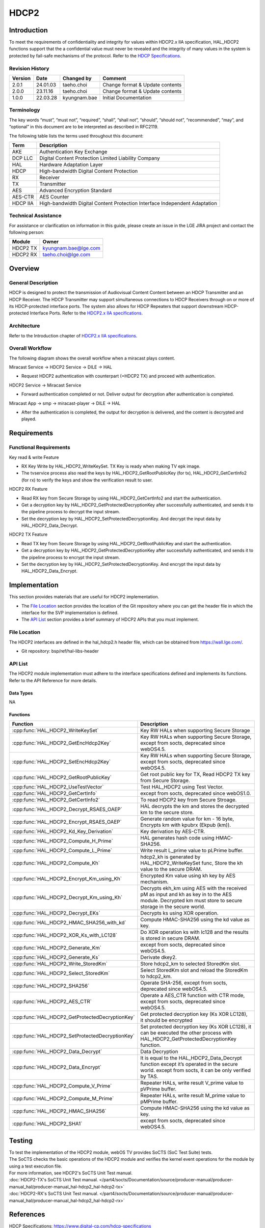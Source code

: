 HDCP2
==========

.. _HDCP Specifications: https://www.digital-cp.com/hdcp-specifications
.. _HDCP2.x IIA specifications: https://www.digital-cp.com/sites/default/files/specifications/HDCP%20Interface%20Independent%20Adaptation%20Specification%20Rev2_3.pdf

Introduction
------------

To meet the requirements of confidentiality and integrity for values within HDCP2.x IIA specification,
HAL_HDCP2 functions support that the a confidential value must never be revealed and the integrity of many values in the system is protected by fail-safe mechanisms of the protocol.
Refer to the `HDCP Specifications`_.

Revision History
^^^^^^^^^^^^^^^^

======= ========== ============== ===============================
Version Date       Changed by     Comment
======= ========== ============== ===============================
2.0.1   24.01.03   taeho.choi     Change format & Update contents
2.0.0   23.11.16   taeho.choi     Change format & Update contents
1.0.0   22.03.28   kyungnam.bae   Initial Documentation
======= ========== ============== ===============================

Terminology
^^^^^^^^^^^

The key words “must”, “must not”, “required”, “shall”, “shall not”, “should”, “should not”, “recommended”, “may”, and “optional” in this document are to be interpreted as described in RFC2119.

The following table lists the terms used throughout this document:

======== ==========================================================================
Term     Description
======== ==========================================================================
AKE      Authentication Key Exchange
DCP LLC  Digital Content Protection Limited Liability Company
HAL      Hardware Adaptation Layer
HDCP     High-bandwidth Digital Content Protection
RX       Receiver
TX       Transmitter
AES      Advanced Encryption Standard
AES-CTR  AES Counter
HDCP IIA High-bandwidth Digital Content Protection Interface Independent Adaptation
======== ==========================================================================

Technical Assistance
^^^^^^^^^^^^^^^^^^^^

For assistance or clarification on information in this guide, please create an issue in the LGE JIRA project and contact the following person:

======== ====================
Module   Owner
======== ====================
HDCP2 TX kyungnam.bae@lge.com
HDCP2 RX taeho.choi@lge.com
======== ====================

Overview
--------

General Description
^^^^^^^^^^^^^^^^^^^

HDCP is designed to protect the transmission of Audiovisual Content Content between an HDCP Transmitter and an HDCP Receiver.
The HDCP Transmitter may support simultaneous connections to HDCP Receivers through on or more of its HDCP-protected interface ports.
The system also allows for HDCP Repeaters that support downstream HDCP-protected Interface Ports.
Refer to the `HDCP2.x IIA specifications`_.

Architecture
^^^^^^^^^^^^

Refer to the Introduction chapter of `HDCP2.x IIA specifications`_.

Overall Workflow
^^^^^^^^^^^^^^^^

The following diagram shows the overall workflow when a miracast plays content.

.. image:: resource/hdcp2-overall-workflow.png
  :width: 100%

Miracast Service → HDCP2 Service → DILE → HAL

- Request HDCP2 authentication with counterpart (=HDCP2 TX) and proceed with authentication.

HDCP2 Service → Miracast Service

- Forward authentication completed or not. Deliver output for decryption after authentication is completed.

Miracast App → smp → miracast-player → DILE → HAL

- After the authentication is completed, the output for decryption is delivered, and the content is decrypted and played.

Requirements
------------

Functional Requirements
^^^^^^^^^^^^^^^^^^^^^^^

Key read & write Feature

- RX Key Write by HAL_HDCP2_WriteKeySet. TX Key is ready when making TV epk image.
- The tvservice process also read the keys by HAL_HDCP2_GetRootPublicKey (for tx), HAL_HDCP2_GetCertInfo2 (for rx) to verify the keys and show the verification result to user.

HDCP2 RX Feature

- Read RX key from Secure Storage by using HAL_HDCP2_GetCertInfo2 and start the authentication.
- Get a decryption key by HAL_HDCP2_GetProtectedDecryptionKey after successfully authenticated, and sends it to the pipeline process to decrypt the input stream.
- Set the decryption key by HAL_HDCP2_SetProtectedDecryptionKey. And decrypt the input data by HAL_HDCP2_Data_Decrypt.

HDCP2 TX Feature

- Read TX key from Secure Storage by using HAL_HDCP2_GetRootPublicKey and start the authentication.
- Get a decryption key by HAL_HDCP2_GetProtectedDecryptionKey after successfully authenticated, and sends it to the pipeline process to encrypt the input stream.
- Set the decryption key by HAL_HDCP2_SetProtectedDecryptionKey. And encrypt the input data by HAL_HDCP2_Data_Encrypt.

Implementation
--------------

This section provides materials that are useful for HDCP2 implementation.

- The `File Location`_ section provides the location of the Git repository where you can get the header file in which the interface for the SVP implementation is defined.
- The `API List`_ section provides a brief summary of HDCP2 APIs that you must implement.

File Location
^^^^^^^^^^^^^

The HDCP2 interfaces are defined in the hal_hdcp2.h header file, which can be obtained from https://wall.lge.com/.

- Git repository: bsp/ref/hal-libs-header

API List
^^^^^^^^

The HDCP2 module implementation must adhere to the interface specifications defined and implements its functions. Refer to the API Reference for more details.

Data Types
**********

NA

Functions
*********

=============================================== ==========================================================================================================================================================
Function                                        Description
=============================================== ==========================================================================================================================================================
:cpp:func:`HAL_HDCP2_WriteKeySet`               Key RW HALs when supporting Secure Storage
:cpp:func:`HAL_HDCP2_GetEncHdcp2Key`            Key RW HALs when supporting Secure Storage, except from socts, deprecated since webOS4.5.
:cpp:func:`HAL_HDCP2_SetEncHdcp2Key`            Key RW HALs when supporting Secure Storage, except from socts, deprecated since webOS4.5.
:cpp:func:`HAL_HDCP2_GetRootPublicKey`          Get root public key for TX, Read HDCP2 TX key from Secure Storage.
:cpp:func:`HAL_HDCP2_UseTestVector`             Test HAL_HDCP2 using Test Vector.
:cpp:func:`HAL_HDCP2_GetCertInfo`               except from socts, deprecated since webOS1.0.
:cpp:func:`HAL_HDCP2_GetCertInfo2`              To read HDCP2 key from Secure Stroage.
:cpp:func:`HAL_HDCP2_Decrypt_RSAES_OAEP`        HAL decrypts the km and stores the decrypted km to the secure store.
:cpp:func:`HAL_HDCP2_Encrypt_RSAES_OAEP`        Generate random value for km - 16 byte, Encrypts km with kpubrx (Ekpub (km)).
:cpp:func:`HAL_HDCP2_Kd_Key_Derivation`         Key derivation by AES-CTR.
:cpp:func:`HAL_HDCP2_Compute_H_Prime`           HAL generates hash code using HMAC-SHA256.
:cpp:func:`HAL_HDCP2_Compute_L_Prime`           Write result L_prime value to pLPrime buffer.                                        
:cpp:func:`HAL_HDCP2_Compute_Kh`                hdcp2_kh is generated by HAL_HDCP2_WriteKeySet func, Store the kh value to the secure DRAM.
:cpp:func:`HAL_HDCP2_Encrypt_Km_using_Kh`       Encrypted Km value using kh key by AES mechanism.
:cpp:func:`HAL_HDCP2_Decrypt_Km_using_Kh`       Decrypts ekh_km using AES with the received pM as input and kh as key in to the AES module. Decrypted km must store to secure storage in the secure world.
:cpp:func:`HAL_HDCP2_Decrypt_EKs`               Decrypts ks using XOR operation.
:cpp:func:`HAL_HDCP2_HMAC_SHA256_with_kd`       Compute HMAC-SHA256 using the kd value as key.
:cpp:func:`HAL_HDCP2_XOR_Ks_with_LC128`         Do XOR operation ks with lc128 and the results is stored in secure DRAM.
:cpp:func:`HAL_HDCP2_Generate_Km`               except from socts, deprecated since webOS4.5.
:cpp:func:`HAL_HDCP2_Generate_Ks`               Derivate dkey2.
:cpp:func:`HAL_HDCP2_Write_StoredKm`            Store hdcp2_km to selected StoredKm slot.
:cpp:func:`HAL_HDCP2_Select_StoredKm`           Select StoredKm slot and reload the StoredKm to hdcp2_km.
:cpp:func:`HAL_HDCP2_SHA256`                    Operate SHA-256, except from socts, deprecated since webOS4.5.
:cpp:func:`HAL_HDCP2_AES_CTR`                   Operate a AES_CTR function with CTR mode, except from socts, deprecated since webOS4.5.
:cpp:func:`HAL_HDCP2_GetProtectedDecryptionKey` Get protected decryption key (Ks XOR LC128), it should be encrypted
:cpp:func:`HAL_HDCP2_SetProtectedDecryptionKey` Set protected decryption key (Ks XOR LC128), it can be executed the other process with HAL_HDCP2_GetProtectedDecryptionKey function.
:cpp:func:`HAL_HDCP2_Data_Decrypt`              Data Decryption
:cpp:func:`HAL_HDCP2_Data_Encrypt`              It is equal to the HAL_HDCP2_Data_Decrypt function except it’s operated in the secure world. except from socts, it can be only verified by TAS.
:cpp:func:`HAL_HDCP2_Compute_V_Prime`           Repeater HALs, write result V_prime value to pVPrime buffer.
:cpp:func:`HAL_HDCP2_Compute_M_Prime`           Repeater HALs, write result M_prime value to pMPrime buffer.
:cpp:func:`HAL_HDCP2_HMAC_SHA256`               Compute HMAC-SHA256 using the kd value as key.
:cpp:func:`HAL_HDCP2_SHA1`                      except from socts, deprecated since webOS4.5.
=============================================== ==========================================================================================================================================================

Testing
-------

| To test the implementation of the HDCP2 module, webOS TV provides SoCTS (SoC Test Suite) tests.
| The SoCTS checks the basic operations of the HDCP2 module and verifies the kernel event operations for the module by using a test execution file.
| For more information, see HDCP2's SoCTS Unit Test manual.
| :doc:`HDCP2-TX's SoCTS Unit Test manual. </part4/socts/Documentation/source/producer-manual/producer-manual_hal/producer-manual_hal-hdcp2_hal-hdcp2-tx>`
| :doc:`HDCP2-RX's SoCTS Unit Test manual. </part4/socts/Documentation/source/producer-manual/producer-manual_hal/producer-manual_hal-hdcp2_hal-hdcp2-rx>`

References
----------

| HDCP Specifications: https://www.digital-cp.com/hdcp-specifications
| HDCP2.x IIA specifications: https://www.digital-cp.com/sites/default/files/specifications/HDCP%20Interface%20Independent%20Adaptation%20Specification%20Rev2_3.pdf